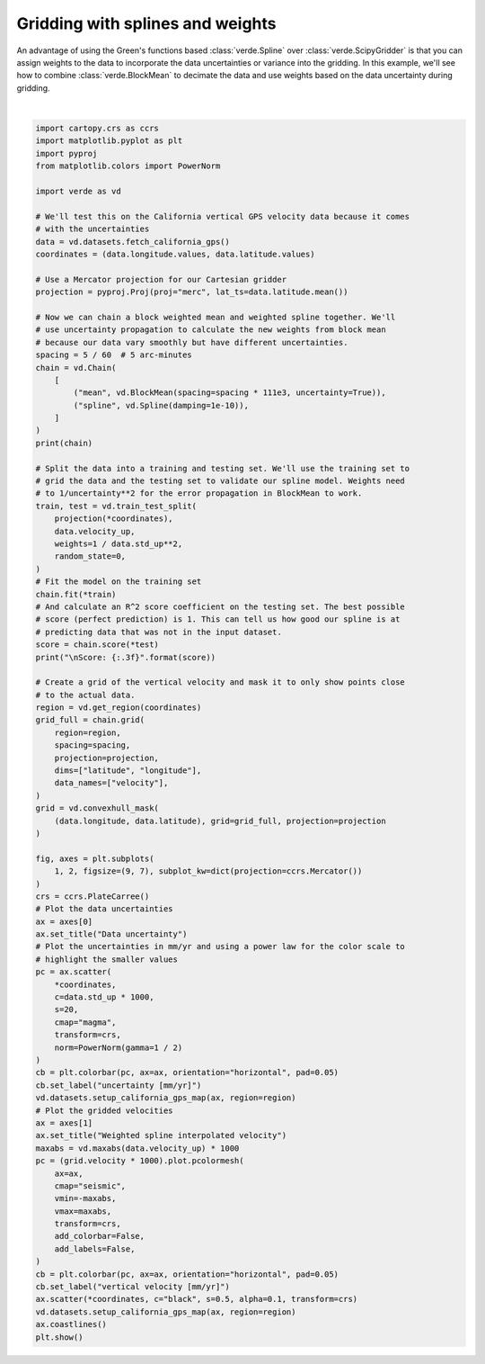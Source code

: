 
.. DO NOT EDIT.
.. THIS FILE WAS AUTOMATICALLY GENERATED BY SPHINX-GALLERY.
.. TO MAKE CHANGES, EDIT THE SOURCE PYTHON FILE:
.. "gallery/spline_weights.py"
.. LINE NUMBERS ARE GIVEN BELOW.

.. only:: html

    .. note::
        :class: sphx-glr-download-link-note

        :ref:`Go to the end <sphx_glr_download_gallery_spline_weights.py>`
        to download the full example code

.. rst-class:: sphx-glr-example-title

.. _sphx_glr_gallery_spline_weights.py:


Gridding with splines and weights
=================================

An advantage of using the Green's functions based :class:`verde.Spline` over
:class:`verde.ScipyGridder` is that you can assign weights to the data to
incorporate the data uncertainties or variance into the gridding. In this
example, we'll see how to combine :class:`verde.BlockMean` to decimate the data
and use weights based on the data uncertainty during gridding.

.. GENERATED FROM PYTHON SOURCE LINES 17-114



.. image-sg:: /gallery/images/sphx_glr_spline_weights_001.png
   :alt: Data uncertainty, Weighted spline interpolated velocity
   :srcset: /gallery/images/sphx_glr_spline_weights_001.png
   :class: sphx-glr-single-img


.. rst-class:: sphx-glr-script-out

 .. code-block:: none

    Chain(steps=[('mean', BlockMean(spacing=9250.0, uncertainty=True)),
                 ('spline', Spline(damping=1e-10, mindist=0))])
    /home/runner/work/verde/verde/doc/gallery_src/spline_weights.py:58: FutureWarning: The default scoring will change from R² to negative root mean squared error (RMSE) in Verde 2.0.0. This may change model selection results slightly.
      score = chain.score(*test)

    Score: 0.819






|

.. code-block:: Python

    import cartopy.crs as ccrs
    import matplotlib.pyplot as plt
    import pyproj
    from matplotlib.colors import PowerNorm

    import verde as vd

    # We'll test this on the California vertical GPS velocity data because it comes
    # with the uncertainties
    data = vd.datasets.fetch_california_gps()
    coordinates = (data.longitude.values, data.latitude.values)

    # Use a Mercator projection for our Cartesian gridder
    projection = pyproj.Proj(proj="merc", lat_ts=data.latitude.mean())

    # Now we can chain a block weighted mean and weighted spline together. We'll
    # use uncertainty propagation to calculate the new weights from block mean
    # because our data vary smoothly but have different uncertainties.
    spacing = 5 / 60  # 5 arc-minutes
    chain = vd.Chain(
        [
            ("mean", vd.BlockMean(spacing=spacing * 111e3, uncertainty=True)),
            ("spline", vd.Spline(damping=1e-10)),
        ]
    )
    print(chain)

    # Split the data into a training and testing set. We'll use the training set to
    # grid the data and the testing set to validate our spline model. Weights need
    # to 1/uncertainty**2 for the error propagation in BlockMean to work.
    train, test = vd.train_test_split(
        projection(*coordinates),
        data.velocity_up,
        weights=1 / data.std_up**2,
        random_state=0,
    )
    # Fit the model on the training set
    chain.fit(*train)
    # And calculate an R^2 score coefficient on the testing set. The best possible
    # score (perfect prediction) is 1. This can tell us how good our spline is at
    # predicting data that was not in the input dataset.
    score = chain.score(*test)
    print("\nScore: {:.3f}".format(score))

    # Create a grid of the vertical velocity and mask it to only show points close
    # to the actual data.
    region = vd.get_region(coordinates)
    grid_full = chain.grid(
        region=region,
        spacing=spacing,
        projection=projection,
        dims=["latitude", "longitude"],
        data_names=["velocity"],
    )
    grid = vd.convexhull_mask(
        (data.longitude, data.latitude), grid=grid_full, projection=projection
    )

    fig, axes = plt.subplots(
        1, 2, figsize=(9, 7), subplot_kw=dict(projection=ccrs.Mercator())
    )
    crs = ccrs.PlateCarree()
    # Plot the data uncertainties
    ax = axes[0]
    ax.set_title("Data uncertainty")
    # Plot the uncertainties in mm/yr and using a power law for the color scale to
    # highlight the smaller values
    pc = ax.scatter(
        *coordinates,
        c=data.std_up * 1000,
        s=20,
        cmap="magma",
        transform=crs,
        norm=PowerNorm(gamma=1 / 2)
    )
    cb = plt.colorbar(pc, ax=ax, orientation="horizontal", pad=0.05)
    cb.set_label("uncertainty [mm/yr]")
    vd.datasets.setup_california_gps_map(ax, region=region)
    # Plot the gridded velocities
    ax = axes[1]
    ax.set_title("Weighted spline interpolated velocity")
    maxabs = vd.maxabs(data.velocity_up) * 1000
    pc = (grid.velocity * 1000).plot.pcolormesh(
        ax=ax,
        cmap="seismic",
        vmin=-maxabs,
        vmax=maxabs,
        transform=crs,
        add_colorbar=False,
        add_labels=False,
    )
    cb = plt.colorbar(pc, ax=ax, orientation="horizontal", pad=0.05)
    cb.set_label("vertical velocity [mm/yr]")
    ax.scatter(*coordinates, c="black", s=0.5, alpha=0.1, transform=crs)
    vd.datasets.setup_california_gps_map(ax, region=region)
    ax.coastlines()
    plt.show()


.. rst-class:: sphx-glr-timing

   **Total running time of the script:** (0 minutes 0.621 seconds)


.. _sphx_glr_download_gallery_spline_weights.py:

.. only:: html

  .. container:: sphx-glr-footer sphx-glr-footer-example

    .. container:: sphx-glr-download sphx-glr-download-jupyter

      :download:`Download Jupyter notebook: spline_weights.ipynb <spline_weights.ipynb>`

    .. container:: sphx-glr-download sphx-glr-download-python

      :download:`Download Python source code: spline_weights.py <spline_weights.py>`


.. only:: html

 .. rst-class:: sphx-glr-signature

    `Gallery generated by Sphinx-Gallery <https://sphinx-gallery.github.io>`_
